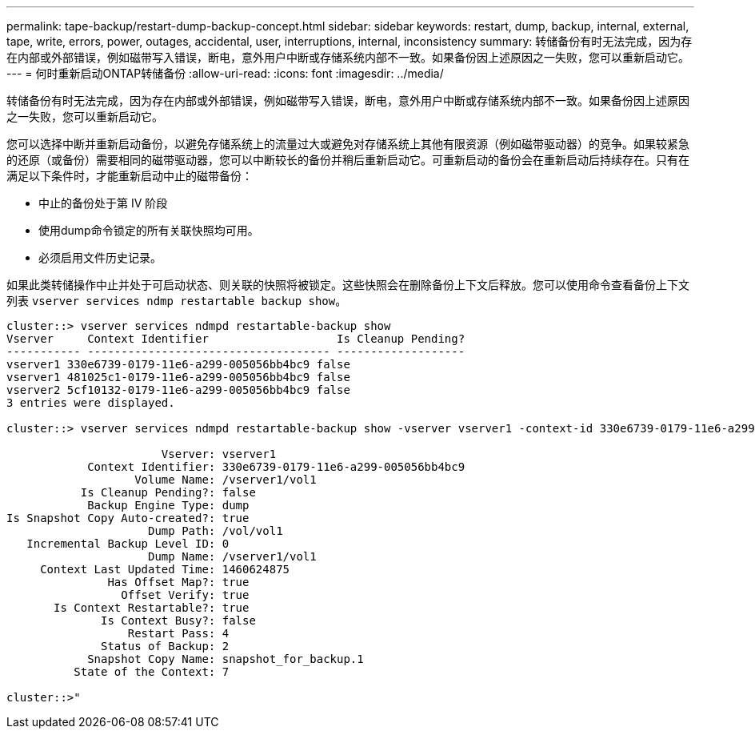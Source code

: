 ---
permalink: tape-backup/restart-dump-backup-concept.html 
sidebar: sidebar 
keywords: restart, dump, backup, internal, external, tape, write, errors, power, outages, accidental, user, interruptions, internal, inconsistency 
summary: 转储备份有时无法完成，因为存在内部或外部错误，例如磁带写入错误，断电，意外用户中断或存储系统内部不一致。如果备份因上述原因之一失败，您可以重新启动它。 
---
= 何时重新启动ONTAP转储备份
:allow-uri-read: 
:icons: font
:imagesdir: ../media/


[role="lead"]
转储备份有时无法完成，因为存在内部或外部错误，例如磁带写入错误，断电，意外用户中断或存储系统内部不一致。如果备份因上述原因之一失败，您可以重新启动它。

您可以选择中断并重新启动备份，以避免存储系统上的流量过大或避免对存储系统上其他有限资源（例如磁带驱动器）的竞争。如果较紧急的还原（或备份）需要相同的磁带驱动器，您可以中断较长的备份并稍后重新启动它。可重新启动的备份会在重新启动后持续存在。只有在满足以下条件时，才能重新启动中止的磁带备份：

* 中止的备份处于第 IV 阶段
* 使用dump命令锁定的所有关联快照均可用。
* 必须启用文件历史记录。


如果此类转储操作中止并处于可启动状态、则关联的快照将被锁定。这些快照会在删除备份上下文后释放。您可以使用命令查看备份上下文列表 `vserver services ndmp restartable backup show`。

[listing]
----
cluster::> vserver services ndmpd restartable-backup show
Vserver     Context Identifier                   Is Cleanup Pending?
----------- ------------------------------------ -------------------
vserver1 330e6739-0179-11e6-a299-005056bb4bc9 false
vserver1 481025c1-0179-11e6-a299-005056bb4bc9 false
vserver2 5cf10132-0179-11e6-a299-005056bb4bc9 false
3 entries were displayed.

cluster::> vserver services ndmpd restartable-backup show -vserver vserver1 -context-id 330e6739-0179-11e6-a299-005056bb4bc9

                       Vserver: vserver1
            Context Identifier: 330e6739-0179-11e6-a299-005056bb4bc9
                   Volume Name: /vserver1/vol1
           Is Cleanup Pending?: false
            Backup Engine Type: dump
Is Snapshot Copy Auto-created?: true
                     Dump Path: /vol/vol1
   Incremental Backup Level ID: 0
                     Dump Name: /vserver1/vol1
     Context Last Updated Time: 1460624875
               Has Offset Map?: true
                 Offset Verify: true
       Is Context Restartable?: true
              Is Context Busy?: false
                  Restart Pass: 4
              Status of Backup: 2
            Snapshot Copy Name: snapshot_for_backup.1
          State of the Context: 7

cluster::>"
----